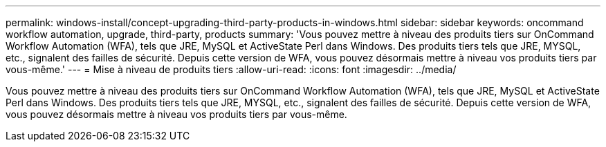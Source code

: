 ---
permalink: windows-install/concept-upgrading-third-party-products-in-windows.html 
sidebar: sidebar 
keywords: oncommand workflow automation, upgrade, third-party, products 
summary: 'Vous pouvez mettre à niveau des produits tiers sur OnCommand Workflow Automation (WFA), tels que JRE, MySQL et ActiveState Perl dans Windows. Des produits tiers tels que JRE, MYSQL, etc., signalent des failles de sécurité. Depuis cette version de WFA, vous pouvez désormais mettre à niveau vos produits tiers par vous-même.' 
---
= Mise à niveau de produits tiers
:allow-uri-read: 
:icons: font
:imagesdir: ../media/


[role="lead"]
Vous pouvez mettre à niveau des produits tiers sur OnCommand Workflow Automation (WFA), tels que JRE, MySQL et ActiveState Perl dans Windows. Des produits tiers tels que JRE, MYSQL, etc., signalent des failles de sécurité. Depuis cette version de WFA, vous pouvez désormais mettre à niveau vos produits tiers par vous-même.
